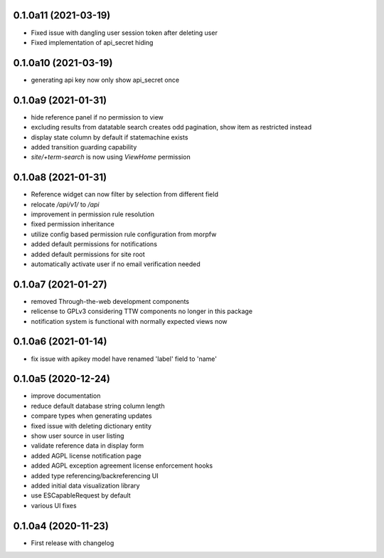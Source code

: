0.1.0a11 (2021-03-19)
---------------------

- Fixed issue with dangling user session token after deleting user
- Fixed implementation of api_secret hiding


0.1.0a10 (2021-03-19)
---------------------

- generating api key now only show api_secret once


0.1.0a9 (2021-01-31)
--------------------

- hide reference panel if no permission to view
- excluding results from datatable search creates odd pagination, 
  show item as restricted instead
- display state column by default if statemachine exists
- added transition guarding capability
- `site/+term-search` is now using `ViewHome` permission


0.1.0a8 (2021-01-31)
--------------------

- Reference widget can now filter by selection from different field
- relocate `/api/v1/` to `/api`
- improvement in permission rule resolution
- fixed permission inheritance
- utilize config based permission rule configuration from morpfw
- added default permissions for notifications
- added default permissions for site root
- automatically activate user if no email verification needed


0.1.0a7 (2021-01-27)
--------------------

- removed Through-the-web development components
- relicense to GPLv3 considering TTW components no longer in this package
- notification system is functional with normally expected views now


0.1.0a6 (2021-01-14)
--------------------

- fix issue with apikey model have renamed 'label' field to 'name'


0.1.0a5 (2020-12-24)
--------------------

- improve documentation
- reduce default database string column length
- compare types when generating updates
- fixed issue with deleting dictionary entity
- show user source in user listing
- validate reference data in display form
- added AGPL license notification page
- added AGPL exception agreement license enforcement hooks
- added type referencing/backreferencing UI
- added initial data visualization library
- use ESCapableRequest by default
- various UI fixes


0.1.0a4 (2020-11-23)
--------------------

- First release with changelog
